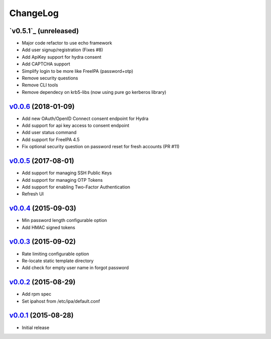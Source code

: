 ===============================================================================
ChangeLog
===============================================================================

`v0.5.1`_ (unreleased)
----------------------

- Major code refactor to use echo framework
- Add user signup/registration (Fixes #8)
- Add ApiKey support for hydra consent
- Add CAPTCHA support
- Simplify login to be more like FreeIPA (password+otp)
- Remove security questions
- Remove CLI tools
- Remove dependecy on krb5-libs (now using pure go kerberos library)

`v0.0.6`_ (2018-01-09)
----------------------

- Add new OAuth/OpenID Connect consent endpoint for Hydra
- Add support for api key access to consent endpoint
- Add user status command
- Add support for FreeIPA 4.5
- Fix optional security question on password reset for fresh accounts (PR #11)

`v0.0.5`_ (2017-08-01)
----------------------

- Add support for managing SSH Public Keys
- Add support for managing OTP Tokens
- Add support for enabling Two-Factor Authentication
- Refresh UI

`v0.0.4`_ (2015-09-03)
----------------------

- Min password length configurable option
- Add HMAC signed tokens

`v0.0.3`_ (2015-09-02)
----------------------

- Rate limiting configurable option
- Re-locate static template directory
- Add check for empty user name in forgot password

`v0.0.2`_ (2015-08-29)
----------------------

- Add rpm spec
- Set ipahost from /etc/ipa/default.conf

`v0.0.1`_ (2015-08-28)
----------------------

- Initial release

.. _v0.0.1: https://github.com/ubccr/mokey/releases/tag/v0.0.1
.. _v0.0.2: https://github.com/ubccr/mokey/releases/tag/v0.0.2
.. _v0.0.3: https://github.com/ubccr/mokey/releases/tag/v0.0.3
.. _v0.0.4: https://github.com/ubccr/mokey/releases/tag/v0.0.4
.. _v0.0.5: https://github.com/ubccr/mokey/releases/tag/v0.0.5
.. _v0.0.6: https://github.com/ubccr/mokey/releases/tag/v0.0.6
